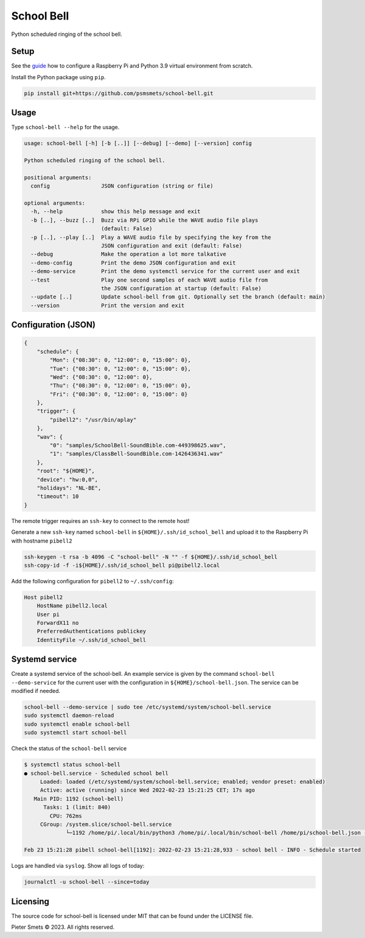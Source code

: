 *************************************
School Bell
*************************************

Python scheduled ringing of the school bell.


Setup
=====

See the guide_ how to configure a Raspberry Pi and Python 3.9 virtual environment from scratch.

.. _guide: docs/GUIDE.rst

Install the Python package using ``pip``.

.. code-block:: bash

    pip install git+https://github.com/psmsmets/school-bell.git


Usage
=====

Type ``school-bell --help`` for the usage.


.. code-block::

    usage: school-bell [-h] [-b [..]] [--debug] [--demo] [--version] config

    Python scheduled ringing of the school bell.

    positional arguments:
      config                JSON configuration (string or file)

    optional arguments:
      -h, --help            show this help message and exit
      -b [..], --buzz [..]  Buzz via RPi GPIO while the WAVE audio file plays
                            (default: False)
      -p [..], --play [..]  Play a WAVE audio file by specifying the key from the
                            JSON configuration and exit (default: False)
      --debug               Make the operation a lot more talkative
      --demo-config         Print the demo JSON configuration and exit
      --demo-service        Print the demo systemctl service for the current user and exit
      --test                Play one second samples of each WAVE audio file from
                            the JSON configuration at startup (default: False)
      --update [..]         Update school-bell from git. Optionally set the branch (default: main)
      --version             Print the version and exit


Configuration (JSON)
====================

.. code-block:: JSON

    {
        "schedule": {
            "Mon": {"08:30": 0, "12:00": 0, "15:00": 0},
            "Tue": {"08:30": 0, "12:00": 0, "15:00": 0},
            "Wed": {"08:30": 0, "12:00": 0},
            "Thu": {"08:30": 0, "12:00": 0, "15:00": 0},
            "Fri": {"08:30": 0, "12:00": 0, "15:00": 0}
        },
        "trigger": {
            "pibell2": "/usr/bin/aplay"
        },
        "wav": {
            "0": "samples/SchoolBell-SoundBible.com-449398625.wav",
            "1": "samples/ClassBell-SoundBible.com-1426436341.wav"
        },
        "root": "${HOME}",
        "device": "hw:0,0",
        "holidays": "NL-BE",
        "timeout": 10
    }

The remote trigger requires an ``ssh-key`` to connect to the remote host!

Generate a new ``ssh-key`` named ``school-bell`` in ``${HOME}/.ssh/id_school_bell`` and upload it to the Raspberry Pi with hostname ``pibell2``

.. code-block:: sh

    ssh-keygen -t rsa -b 4096 -C "school-bell" -N "" -f ${HOME}/.ssh/id_school_bell
    ssh-copy-id -f -i${HOME}/.ssh/id_school_bell pi@pibell2.local

Add the following configuration for ``pibell2`` to ``~/.ssh/config``:

.. code-block:: sh

    Host pibell2
        HostName pibell2.local
        User pi
        ForwardX11 no
        PreferredAuthentications publickey
        IdentityFile ~/.ssh/id_school_bell


Systemd service
===============

Create a systemd service of the school-bell. An example service is given by the command ``school-bell --demo-service`` for the current user with the configuration in ``${HOME}/school-bell.json``. The service can be modified if needed.

.. code-block:: sh

    school-bell --demo-service | sudo tee /etc/systemd/system/school-bell.service
    sudo systemctl daemon-reload
    sudo systemctl enable school-bell    
    sudo systemctl start school-bell


Check the status of the ``school-bell`` service

.. code-block:: sh

    $ systemctl status school-bell
    ● school-bell.service - Scheduled school bell
         Loaded: loaded (/etc/systemd/system/school-bell.service; enabled; vendor preset: enabled)
         Active: active (running) since Wed 2022-02-23 15:21:25 CET; 17s ago
       Main PID: 1192 (school-bell)
          Tasks: 1 (limit: 840)
            CPU: 762ms
         CGroup: /system.slice/school-bell.service
                 └─1192 /home/pi/.local/bin/python3 /home/pi/.local/bin/school-bell /home/pi/school-bell.json --debug

    Feb 23 15:21:28 pibell school-bell[1192]: 2022-02-23 15:21:28,933 - school bell - INFO - Schedule started


Logs are handled via ``syslog``. Show all logs of today:

.. code-block:: sh

    journalctl -u school-bell --since=today


Licensing
=========

The source code for school-bell is licensed under MIT that can be found under the LICENSE file.

Pieter Smets © 2023. All rights reserved.
